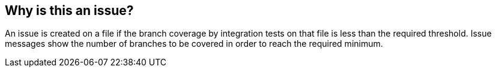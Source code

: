 == Why is this an issue?

An issue is created on a file if the branch coverage by integration tests on that file is less than the required threshold. Issue messages show the number of branches to be covered in order to reach the required minimum.

